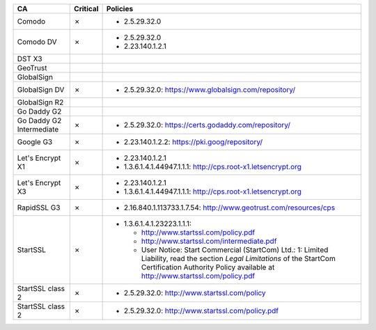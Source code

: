 ========================  ==========  ============================================================================================================================================================================================================
CA                        Critical    Policies
========================  ==========  ============================================================================================================================================================================================================
Comodo                    ✗           * 2.5.29.32.0
Comodo DV                 ✗           * 2.5.29.32.0
                                      * 2.23.140.1.2.1
DST X3
GeoTrust
GlobalSign
GlobalSign DV             ✗           * 2.5.29.32.0: https://www.globalsign.com/repository/
GlobalSign R2
Go Daddy G2
Go Daddy G2 Intermediate  ✗           * 2.5.29.32.0: https://certs.godaddy.com/repository/
Google G3                 ✗           * 2.23.140.1.2.2: https://pki.goog/repository/
Let's Encrypt X1          ✗           * 2.23.140.1.2.1
                                      * 1.3.6.1.4.1.44947.1.1.1: http://cps.root-x1.letsencrypt.org
Let's Encrypt X3          ✗           * 2.23.140.1.2.1
                                      * 1.3.6.1.4.1.44947.1.1.1: http://cps.root-x1.letsencrypt.org
RapidSSL G3               ✗           * 2.16.840.1.113733.1.7.54: http://www.geotrust.com/resources/cps
StartSSL                  ✗           * 1.3.6.1.4.1.23223.1.1.1:

                                        * http://www.startssl.com/policy.pdf
                                        * http://www.startssl.com/intermediate.pdf
                                        * User Notice: Start Commercial (StartCom) Ltd.: 1: Limited Liability, read the section *Legal Limitations* of the StartCom Certification Authority Policy available at http://www.startssl.com/policy.pdf
StartSSL class 2          ✗           * 2.5.29.32.0: http://www.startssl.com/policy
StartSSL class 2          ✗           * 2.5.29.32.0: http://www.startssl.com/policy.pdf
========================  ==========  ============================================================================================================================================================================================================